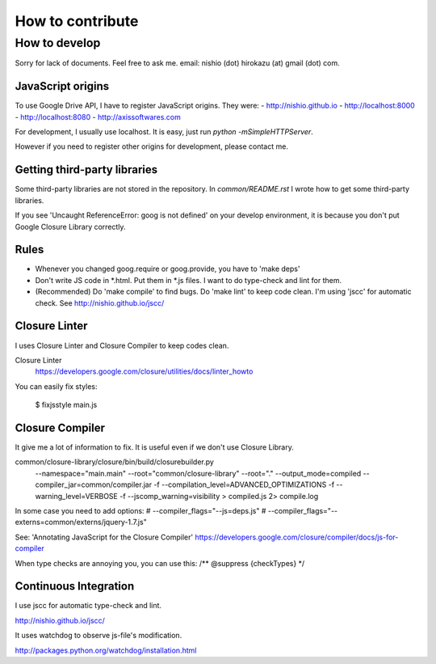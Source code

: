 ===================
 How to contribute
===================


How to develop
==============

Sorry for lack of documents. Feel free to ask me. email: nishio (dot) hirokazu (at) gmail (dot) com.

JavaScript origins
------------------

To use Google Drive API, I have to register JavaScript origins.
They were:
- http://nishio.github.io
- http://localhost:8000
- http://localhost:8080
- http://axissoftwares.com

For development, I usually use localhost. It is easy, just run `python -mSimpleHTTPServer`.

However if you need to register other origins for development, please contact me.

Getting third-party libraries
-----------------------------

Some third-party libraries are not stored in the repository.
In `common/README.rst` I wrote how to get some third-party libraries.

If you see 'Uncaught ReferenceError: goog is not defined' on your develop environment,
it is because you don't put Google Closure Library correctly.


Rules
-----

- Whenever you changed goog.require or goog.provide, you have to 'make deps'
- Don't write JS code in *.html. Put them in *.js files. I want to do type-check and lint for them.
- (Recommended) Do 'make compile' to find bugs. Do 'make lint' to keep code clean. I'm using 'jscc' for automatic check. See http://nishio.github.io/jscc/


Closure Linter
--------------

I uses Closure Linter and Closure Compiler to keep codes clean.

Closure Linter
  https://developers.google.com/closure/utilities/docs/linter_howto

You can easily fix styles:

  $ fixjsstyle main.js


Closure Compiler
----------------

It give me a lot of information to fix.
It is useful even if we don't use Closure Library.

common/closure-library/closure/bin/build/closurebuilder.py \
  --namespace="main.main" \
  --root="common/closure-library" --root="." \
  --output_mode=compiled --compiler_jar=common/compiler.jar -f --compilation_level=ADVANCED_OPTIMIZATIONS \
  -f --warning_level=VERBOSE -f --jscomp_warning=visibility > compiled.js 2> compile.log

In some case you need to add options:
#    --compiler_flags="--js=deps.js" \
#    --compiler_flags="--externs=common/externs/jquery-1.7.js" \


See: 'Annotating JavaScript for the Closure Compiler' https://developers.google.com/closure/compiler/docs/js-for-compiler

When type checks are annoying you, you can use this: /** @suppress {checkTypes} */


Continuous Integration
----------------------

I use jscc for automatic type-check and lint.

http://nishio.github.io/jscc/

It uses watchdog to observe js-file's modification.

http://packages.python.org/watchdog/installation.html

